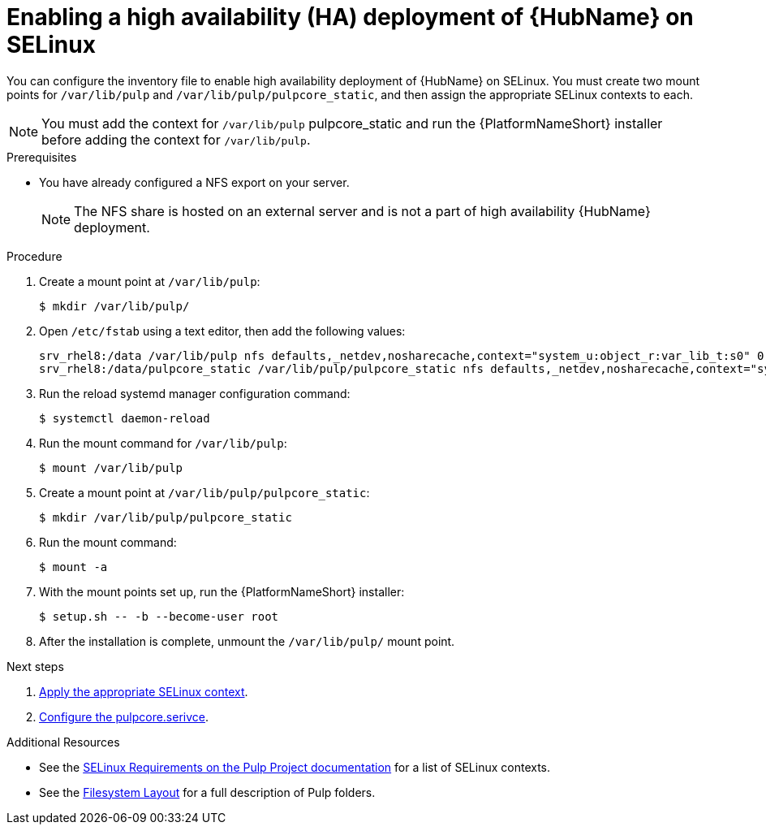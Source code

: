 [id="proc-install-ha-hub-selinux"]

= Enabling a high availability (HA) deployment of {HubName} on SELinux

You can configure the inventory file to enable high availability deployment of {HubName} on SELinux. You must create two mount points for `/var/lib/pulp` and `/var/lib/pulp/pulpcore_static`, and then assign the appropriate SELinux contexts to each.

[NOTE]
====
You must add the context for `/var/lib/pulp` pulpcore_static and run the {PlatformNameShort} installer before adding the context for `/var/lib/pulp`.
====

.Prerequisites
* You have already configured a NFS export on your server.
+
[NOTE]
====
The NFS share is hosted on an external server and is not a part of high availability {HubName} deployment.
====

.Procedure
. Create a mount point at `/var/lib/pulp`:
+
----
$ mkdir /var/lib/pulp/
----
. Open `/etc/fstab` using a text editor, then add the following values:
+
----
srv_rhel8:/data /var/lib/pulp nfs defaults,_netdev,nosharecache,context="system_u:object_r:var_lib_t:s0" 0 0
srv_rhel8:/data/pulpcore_static /var/lib/pulp/pulpcore_static nfs defaults,_netdev,nosharecache,context="system_u:object_r:httpd_sys_content_rw_t:s0" 0 0
----
. Run the reload systemd manager configuration command:
+
----
$ systemctl daemon-reload
----
. Run the mount command for `/var/lib/pulp`:
+
----
$ mount /var/lib/pulp
----
. Create a mount point at `/var/lib/pulp/pulpcore_static`:
+
----
$ mkdir /var/lib/pulp/pulpcore_static
----
. Run the mount command:
+
----
$ mount -a
----
. With the mount points set up, run the {PlatformNameShort} installer:
+
----
$ setup.sh -- -b --become-user root
----
. After the installation is complete, unmount the `/var/lib/pulp/` mount point.

[role="_additional-resources"]
.Next steps
1. xref:proc-apply-selinux-context[Apply the appropriate SELinux context].
2. xref:proc-configure-pulpcore-service[Configure the pulpcore.serivce].

[role="_additional-resources"]
.Additional Resources
* See the link:https://docs.pulpproject.org/en/2.16/user-guide/scaling.html#selinux-requirements[SELinux Requirements on the Pulp Project documentation] for a list of SELinux contexts.
* See the link:https://docs.pulpproject.org/pulpcore/installation/hardware-requirements.html#filesystem-layout[Filesystem Layout] for a full description of Pulp folders.
